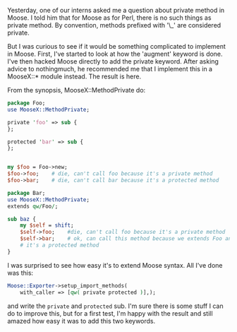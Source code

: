 Yesterday, one of our interns asked me a question about private method
in Moose. I told him that for Moose as for Perl, there is no such things
as private method. By convention, methods prefixed with '\_' are
considered private.

But I was curious to see if it would be something complicated to
implement in Moose. First, I've started to look at how the 'augment'
keyword is done. I've then hacked Moose directly to add the private
keyword. After asking advice to nothingmuch, he recommended me that I
implement this in a MooseX::* module instead. The result is here.

From the synopsis, MooseX::MethodPrivate do:

#+BEGIN_SRC perl
    package Foo;
    use MooseX::MethodPrivate;

    private 'foo' => sub {
    };

    protected 'bar' => sub {
    };


    my $foo = Foo->new;
    $foo->foo;    # die, can't call foo because it's a private method
    $foo->bar;    # die, can't call bar because it's a protected method

    package Bar;
    use MooseX::MethodPrivate;
    extends qw/Foo/;

    sub baz {
        my $self = shift;
        $self->foo;    #die, can't call foo because it's a private method
        $self->bar;    # ok, can call this method because we extends Foo and
        # it's a protected method
    }
#+END_SRC

I was surprised to see how easy it's to extend Moose syntax. All I've
done was this:

#+BEGIN_SRC perl
        Moose::Exporter->setup_import_methods(
            with_caller => [qw( private protected )],);
#+END_SRC

and write the =private= and =protected= sub. I'm sure there is some
stuff I can do to improve this, but for a first test, I'm happy with the
result and still amazed how easy it was to add this two keywords.
